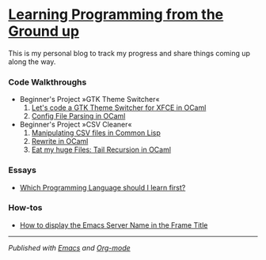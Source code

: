 * [[https://monkeyjunglejuice.github.io][Learning Programming from the Ground up]]

This is my personal blog to track my progress and share things coming up along the way.

*** Code Walkthroughs

#+ATTR_HTML: :class index
#+BEGIN_nav
- Beginner's Project »GTK Theme Switcher«
  1. [[file:blog/learn-ocaml-light-dark-theme-switcher-gtk.tutorial.org][Let's code a GTK Theme Switcher for XFCE in OCaml]]
  2. [[file:blog/learn-ocaml-config-file-parsing-switch-gtk-theme.walktrough.org][Config File Parsing in OCaml]]

- Beginner's Project »CSV Cleaner«
  1. [[file:blog/learning-to-code-first-app-episode-1.tutorial.org][Manipulating CSV files in Common Lisp]]
  2. [[file:blog/learning-to-code-first-ocaml-project-episode-2.tutorial.org][Rewrite in OCaml]]
  3. [[file:blog/first-coding-project-ocaml-tail-recursion-episode-3.tutorial.org][Eat my huge Files: Tail Recursion in OCaml]] 
#+END_nav

*** Essays

#+ATTR_HTML: :class index
#+BEGIN_nav
- [[file:blog/best-programming-language-for-beginner.essay.org][Which Programming Language should I learn first?]]
#+END_nav

*** How-tos

#+ATTR_HTML: :class index
#+BEGIN_nav
- [[file:blog/emacs-server-name-frame-title.howto.org][How to display the Emacs Server Name in the Frame Title]]
#+END_nav

-----
/Published with [[https:/www.gnu.org/software/emacs//][Emacs]] and [[https://orgmode.org/][Org-mode]]/
